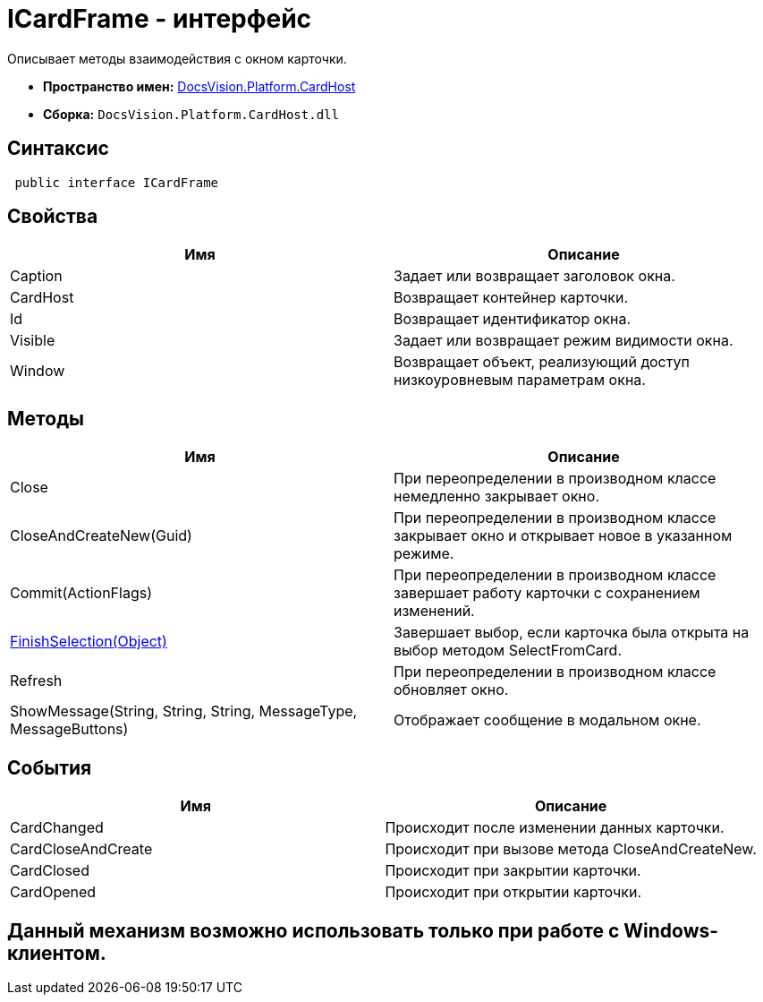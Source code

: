 = ICardFrame - интерфейс

Описывает методы взаимодействия с окном карточки.

* *Пространство имен:* xref:api/DocsVision/Platform/CardHost/CardHost_NS.adoc[DocsVision.Platform.CardHost]
* *Сборка:* `DocsVision.Platform.CardHost.dll`

== Синтаксис

[source,csharp]
----
 public interface ICardFrame
----

== Свойства

[cols=",",options="header"]
|===
|Имя |Описание
|Caption |Задает или возвращает заголовок окна.
|CardHost |Возвращает контейнер карточки.
|Id |Возвращает идентификатор окна.
|Visible |Задает или возвращает режим видимости окна.
|Window |Возвращает объект, реализующий доступ низкоуровневым параметрам окна.
|===

== Методы

[cols=",",options="header"]
|===
|Имя |Описание
|Close |При переопределении в производном классе немедленно закрывает окно.
|CloseAndCreateNew(Guid) |При переопределении в производном классе закрывает окно и открывает новое в указанном режиме.
|Commit(ActionFlags) |При переопределении в производном классе завершает работу карточки с сохранением изменений.
|xref:api/DocsVision/Platform/CardHost/ICardFrame.FinishSelection_MT.adoc[FinishSelection(Object)] |Завершает выбор, если карточка была открыта на выбор методом SelectFromCard.
|Refresh |При переопределении в производном классе обновляет окно.
|ShowMessage(String, String, String, MessageType, MessageButtons) |Отображает сообщение в модальном окне.
|===

== События

[cols=",",options="header"]
|===
|Имя |Описание
|CardChanged |Происходит после изменении данных карточки.
|CardCloseAndCreate |Происходит при вызове метода CloseAndCreateNew.
|CardClosed |Происходит при закрытии карточки.
|CardOpened |Происходит при открытии карточки.
|===

== Данный механизм возможно использовать только при работе с Windows-клиентом.

